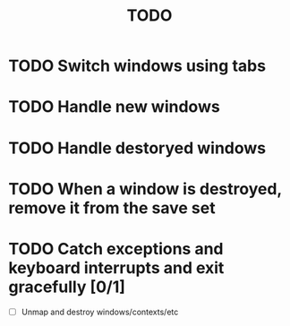 #+title: TODO

* TODO Switch windows using tabs

* TODO Handle new windows

* TODO Handle destoryed windows

* TODO When a window is destroyed, remove it from the save set

* TODO Catch exceptions and keyboard interrupts and exit gracefully [0/1]
  - [ ] Unmap and destroy windows/contexts/etc
